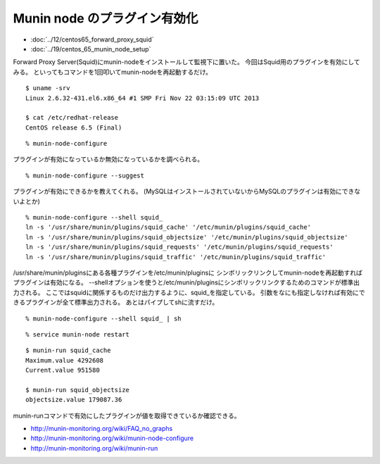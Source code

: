 Munin node のプラグイン有効化
==================================



.. author:: default
.. categories:: munin
.. tags:: centos, munin
.. comments::

* :doc:`../12/centos65_forward_proxy_squid`
* :doc:`../19/centos_65_munin_node_setup`

Forward Proxy Server(Squid)にmunin-nodeをインストールして監視下に置いた。
今回はSquid用のプラグインを有効にしてみる。
といってもコマンドを1回叩いてmunin-nodeを再起動するだけ。

::

  $ uname -srv
  Linux 2.6.32-431.el6.x86_64 #1 SMP Fri Nov 22 03:15:09 UTC 2013

  $ cat /etc/redhat-release
  CentOS release 6.5 (Final)

::

  % munin-node-configure

プラグインが有効になっているか無効になっているかを調べられる。

::

  % munin-node-configure --suggest

プラグインが有効にできるかを教えてくれる。
(MySQLはインストールされていないからMySQLのプラグインは有効にできないよとか)

::

  % munin-node-configure --shell squid_
  ln -s '/usr/share/munin/plugins/squid_cache' '/etc/munin/plugins/squid_cache'
  ln -s '/usr/share/munin/plugins/squid_objectsize' '/etc/munin/plugins/squid_objectsize'
  ln -s '/usr/share/munin/plugins/squid_requests' '/etc/munin/plugins/squid_requests'
  ln -s '/usr/share/munin/plugins/squid_traffic' '/etc/munin/plugins/squid_traffic'

/usr/share/munin/pluginsにある各種プラグインを/etc/munin/pluginsに
シンボリックリンクしてmunin-nodeを再起動すればプラグインは有効になる。
--shellオプションを使うと/etc/munin/pluginsにシンボリックリンクするためのコマンドが標準出力される。
ここではsquidに関係するものだけ出力するように、squid_を指定している。
引数をなにも指定しなければ有効にできるプラグインが全て標準出力される。
あとはパイプしてshに流すだけ。

::

  % munin-node-configure --shell squid_ | sh

::

  % service munin-node restart

::

  $ munin-run squid_cache
  Maximum.value 4292608
  Current.value 951580

  $ munin-run squid_objectsize
  objectsize.value 179087.36

munin-runコマンドで有効にしたプラグインが値を取得できているか確認できる。

* http://munin-monitoring.org/wiki/FAQ_no_graphs
* http://munin-monitoring.org/wiki/munin-node-configure
* http://munin-monitoring.org/wiki/munin-run
